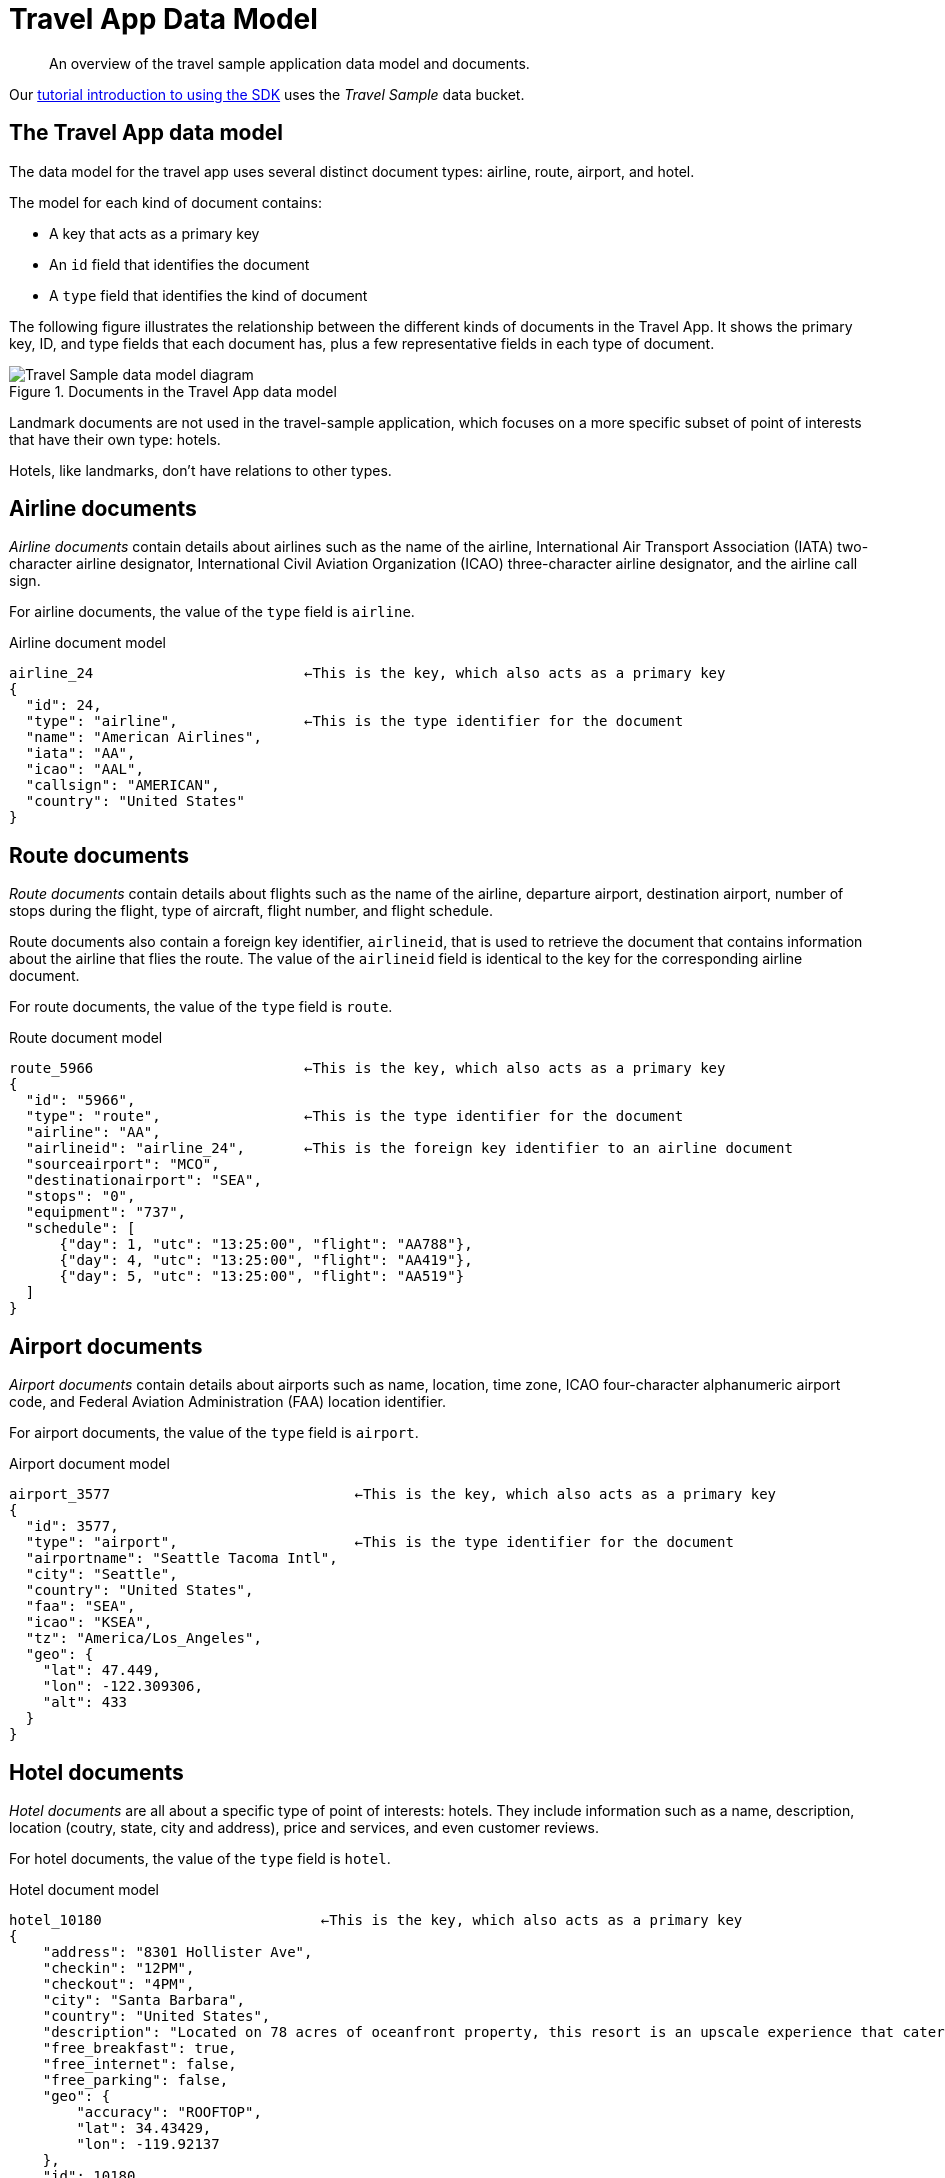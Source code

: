 = Travel App Data Model
:page-topic-type: reference
:description: An overview of the travel sample application data model and documents.

// tag::model[]
[abstract]
{description}

Our xref:hello-world:sample-application.adoc[tutorial introduction to using the SDK] uses the _Travel Sample_ data bucket.

== The Travel App data model

The data model for the travel app uses several distinct document types: airline, route, airport, and hotel.

The model for each kind of document contains:

* A key that acts as a primary key
* An `id` field that identifies the document
* A `type` field that identifies the kind of document

The following figure illustrates the relationship between the different kinds of documents in the Travel App.
It shows the primary key, ID, and type fields that each document has, plus a few representative fields in each type of document.

.Documents in the Travel App data model
image::travel-app-data-model.png[Travel Sample data model diagram]

Landmark documents are not used in the travel-sample application, which focuses on a more specific subset of point of interests that have their own type: hotels.

Hotels, like landmarks, don't have relations to other types.

== Airline documents

[.term]_Airline documents_ contain details about airlines such as the name of the airline, International Air Transport Association (IATA) two-character airline designator, International Civil Aviation Organization (ICAO) three-character airline designator, and the airline call sign.

For airline documents, the value of the `type` field is `airline`.

.Airline document model
[source,json]
----
airline_24 			   ←This is the key, which also acts as a primary key
{
  "id": 24,
  "type": "airline",               ←This is the type identifier for the document
  "name": "American Airlines",
  "iata": "AA",
  "icao": "AAL",
  "callsign": "AMERICAN",
  "country": "United States"
}
----

== Route documents

[.term]_Route documents_ contain details about flights such as the name of the airline, departure airport, destination airport, number of stops during the flight, type of aircraft, flight number, and flight schedule.

Route documents also contain a foreign key identifier, `airlineid`, that is used to retrieve the document that contains information about the airline that flies the route.
The value of the `airlineid` field is identical to the key for the corresponding airline document.

For route documents, the value of the `type` field is `route`.

.Route document model
[source,json]
----
route_5966                         ←This is the key, which also acts as a primary key
{
  "id": "5966",
  "type": "route",                 ←This is the type identifier for the document
  "airline": "AA",
  "airlineid": "airline_24",       ←This is the foreign key identifier to an airline document
  "sourceairport": "MCO",
  "destinationairport": "SEA",
  "stops": "0",
  "equipment": "737",
  "schedule": [
      {"day": 1, "utc": "13:25:00", "flight": "AA788"},
      {"day": 4, "utc": "13:25:00", "flight": "AA419"},
      {"day": 5, "utc": "13:25:00", "flight": "AA519"}
  ]
}
----

== Airport documents

[.term]_Airport documents_ contain details about airports such as name, location, time zone, ICAO four-character alphanumeric airport code, and Federal Aviation Administration (FAA) location identifier.

For airport documents, the value of the `type` field is `airport`.

.Airport document model
[source,json]
----
airport_3577                             ←This is the key, which also acts as a primary key
{
  "id": 3577,
  "type": "airport",                     ←This is the type identifier for the document
  "airportname": "Seattle Tacoma Intl",
  "city": "Seattle",
  "country": "United States",
  "faa": "SEA",
  "icao": "KSEA",
  "tz": "America/Los_Angeles",
  "geo": {
    "lat": 47.449,
    "lon": -122.309306,
    "alt": 433
  }
}
----

== Hotel documents

[.term]_Hotel documents_ are all about a specific type of point of interests: hotels.
They include information such as a name, description, location (coutry, state, city and address), price and services, and even customer reviews.

For hotel documents, the value of the `type` field is `hotel`.

.Hotel document model
[source,json]
----
hotel_10180                          ←This is the key, which also acts as a primary key
{
    "address": "8301 Hollister Ave",
    "checkin": "12PM",
    "checkout": "4PM",
    "city": "Santa Barbara",
    "country": "United States",
    "description": "Located on 78 acres of oceanfront property, this resort is an upscale experience that caters to luxury travelers. There are 354 guest rooms in 19 separate villas, each in a Spanish style. Property amenities include saline infinity pools, a private beach, clay tennis courts, a 42,000 foot spa and fitness center, and nature trails through the adjoining wetland and forest. The onsite Miro restaurant provides great views of the coast with excellent food and service. With all that said, you pay for the experience, and this resort is not for the budget traveler.  In addition to quoted rates there is a $25 per day resort fee that includes a bottle of wine in your room, two bottles of water, access to fitness center and spa, and internet access.",
    "free_breakfast": true,
    "free_internet": false,
    "free_parking": false,
    "geo": {
        "accuracy": "ROOFTOP",
        "lat": 34.43429,
        "lon": -119.92137
    },
    "id": 10180,
    "name": "Bacara Resort \u0026 Spa",
    "pets_ok": false,
    "price": "$300-$1000+",
    "reviews": [
        {
            "author": "Orval Lebsack",
            "content": "I stayed there with a friend for a girls trip around St. Patricks Day. This was my third time to NOLA, my first at Chateau Lemoyne. The location is excellent....very easy walking distance to everything, without the chaos of staying right on Bourbon Street. Even though its a Holiday Inn, it still has the historical feel and look of NOLA. The pool looked nice too, even though we never used it. The staff was friendly and helpful. Chateau Lemoyne would be hard to top, considering the price.",
            "date": "2013-10-26 15:01:39 +0300",
            "ratings": {
                "Cleanliness": 5,
                "Location": 5,
                "Overall": 4,
                "Rooms": 4,
                "Service": 4,
                "Sleep Quality": 5,
                "Value": 4
            }
        }
    ],
    "state": "California",
    "type": "hotel",                 ←This is the type identifier for the document
    "url": "http://www.bacararesort.com/",
    "vacancy": true
}
}
----

== N1QL query anatomy

The Couchbase Query API is a powerful tool for efficient retrieval of information from a document data store.
Here's an example of a query that finds flights between Seattle-Tacoma International Airport (SEA) and Orlando International Airport (MCO), followed by a description of what's happening in the query:

[source,sql]
----
SELECT a.name, s.flight, s.utc, r.sourceairport, r.destinationairport, r.equipment
FROM `travel-sample`.inventory.route r
UNNEST r.schedule s
JOIN `travel-sample`.inventory.airline a ON KEYS r.airlineid
WHERE r.sourceairport='SEA' AND r.destinationairport='MCO' AND s.day=6
ORDER BY a.name
----

N1QL provides JOIN functionality, something previously not possible in a document database.
For two documents to be joined in the result of a SELECT statement, one of them must contain a field whose value is equal to the Couchbase key of the other document.
The following example shows two documents that demonstrate that requirement and a SELECT statement that joins them:

----
"keyA" is the Couchbase KV key for Doc A.
Doc A: { some fields }

Doc B: { some fields "joinField": "keyA" }

SELECT * FROM default b JOIN default a ON KEYS b.joinField
----

The data model for the travel application includes an `airlineid` field in each `route` document.
That `airlineid` field is used as a foreign key identifier and corresponds to the key for an `airline` document.
To select the airline name `a.name`, the query uses the following clause: `pass:c[JOIN `travel-sample`.inventory.airline AS a ON KEYS r.airlineid]`.

One of the powerful features available in the N1QL query language is the ability to `UNNEST` or flatten, the results returned in the `SELECT` statement.
This is frequently needed when working with JSON documents, which may have rich heirarchies.
In the data model for the travel application, each route document contains a nested collection of schedule documents.
To alleviate a complicated JSON parsing code pattern for the return results, you can have the query execution `UNNEST` the schedule documents, so they become the root-level fields in the returned results.

Standard SQL syntax is used in the `WHERE` clause for the `SELECT` statement.
The result set is ordered by the `a.name` field, which contains the airline name.

Refer to the xref:concept-docs:n1ql-query.adoc[Querying with N1QL] section for more information on using N1QL with the SDKs.

== Collections

With the introduction of xref:concept-docs:collections.adoc[Collections] in the 7.0 release of the Couchbase Data Platform, a new version of the Travel Sample application is provided.
The application showcases the use of collections and scopes to represent a multi-tenant approach to organizing user and flight data.

To try this out you will need Couchbase Server 7.0 or higher and the xref:7.1@server:manage:manage-settings/install-sample-buckets.adoc#configuring-sample-buckets[travel-sample] bucket configuration.

image:travel-sample-collections-7.0.png[Collections-aware Travel Sample data model diagram]

The updated bucket introduces tenant `agent` scopes, `users` and `bookings` collections to allocate data into more logical groupings.
Note that the `inventory` scope is not multi-tenanted as its collection data will be shared across the tenant agents.

Let's take a quick look at the collections within the agent scopes:

* users
* bookings

The travel sample application will create/update documents within these new collections when using the flight planner.

The `users` collection stores user related data such as login details and flights booked:

[source,json]
----
test_user                                   ←This is the key, which also acts as a primary key
{
  "username": "test_user",
  "password": "5f4dcc3b5aa765d61d8327deb882cf99",
  "bookings": [
    "bf7ad6fa-bdb9-4099-a840-196e47179f03",
    "c4fb6f98-76c8-489f-8fae-b0039cd4d2b8",
    "2bccc103-4f80-4cac-8faf-e7d2336cd113",
    "3503b353-7401-4fcc-bbdd-afe290764b68"
  ]
}
----

And the `bookings` collection stores the actual flight information for each booking:

[source,json]
----
bf7ad6fa-bdb9-4099-a840-196e47179f03       ←This is the key, which also acts as a primary key
{
  "destinationairport": "SFO",
  "equipment": "73W 73C 733",
  "flight": "WN533",
  "flighttime": 7713,
  "name": "Southwest Airlines",
  "price": 964.13,
  "sourceairport": "LAX",
  "utc": "11:21:00",
  "date": "07/24/2021"
}
----

Each booking is represented by a https://datatracker.ietf.org/doc/html/rfc4122[UUID] primary key to ensure the documents are uniquely identifiable.

== Further Reading

The _Travel Sample_ data set is embedded in many of our examples.

* Learn xref:7.1@server:manage:manage-settings/install-sample-buckets.adoc[how to install the sample data buckets].
* Manage the sample bucket installations with the xref:7.1@server:rest-api:rest-sample-buckets.adoc[REST API].
// * Our xref:7.1@server:fts:fts-demonstration-indexes.adoc[demonstration indexes] use the _Travel Sample_ data set to demonstrate the running of Full Text Searches.
// end::model[]
